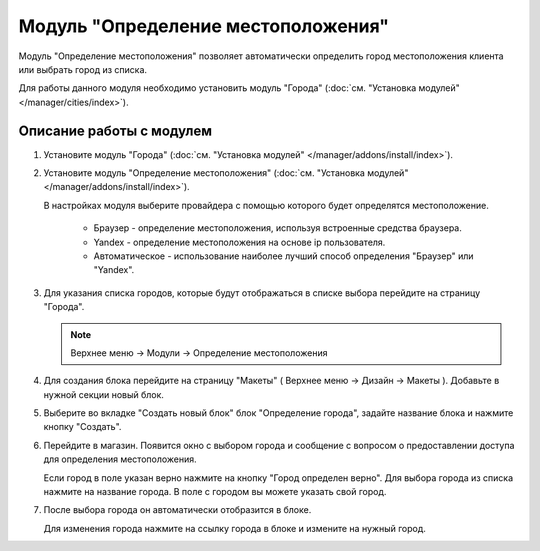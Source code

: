 ***********************************
Модуль "Определение местоположения"
***********************************

Модуль "Определение местоположения" позволяет автоматически определить город местоположения клиента или выбрать город из списка.

Для работы данного модуля необходимо установить модуль "Города" (:doc:`см. "Установка модулей" </manager/cities/index>`).

Описание работы с модулем
-------------------------

1.  Установите модуль "Города" (:doc:`см. "Установка модулей" </manager/addons/install/index>`).

    .. image:: img/geolocation_01.png
        :alt: Модуль "Определение местоположения"

2.  Установите модуль "Определение местоположения" (:doc:`см. "Установка модулей" </manager/addons/install/index>`).

    .. image:: img/geolocation_02.png
        :alt: Модуль "Определение местоположения"

    В настройках модуля выберите провайдера с помощью которого будет определятся местоположение.

        *   Браузер - определение местоположения, используя встроенные средства браузера.

        *   Yandex - определение местоположения на основе ip пользователя.

        *   Автоматическое - использование наиболее лучший способ определения "Браузер" или "Yandex".

        .. image:: img/geolocation_03.png
            :alt: Модуль "Определение местоположения"

3.  Для указания списка городов, которые будут отображаться в списке выбора перейдите на страницу "Города". 

    .. note::

        Верхнее меню → Модули → Определение местоположения

    .. image:: img/geolocation_04.png
        :alt: Модуль "Определение местоположения"

4.  Для создания блока перейдите на страницу "Макеты" ( Верхнее меню → Дизайн → Макеты ). Добавьте в нужной секции новый блок.

    .. image:: img/geolocation_05.png
        :alt: Модуль "Определение местоположения"

5.  Выберите во вкладке "Создать новый блок" блок "Определение города", задайте название блока и нажмите кнопку "Создать".

    .. image:: img/geolocation_06.png
        :alt: Модуль "Определение местоположения"

6.  Перейдите в магазин. Появится окно с выбором города и сообщение с вопросом о предоставлении доступа для определения местоположения.

    .. image:: img/geolocation_07.png
        :alt: Модуль "Определение местоположения"

    Если город в поле указан верно нажмите на кнопку "Город определен верно". Для выбора города из списка нажмите на название города. В поле с городом вы можете указать свой город.

7.  После выбора города он автоматически отобразится в блоке.

    .. image:: img/geolocation_08.png
        :alt: Модуль "Определение местоположения"

    Для изменения города нажмите на ссылку города в блоке и измените на нужный город.
